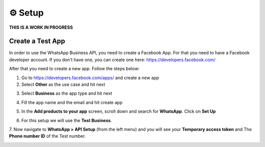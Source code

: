 ⚙️ Setup
=========

**THIS IS A WORK IN PROGRESS**

Create a Test App
-----------------

In order to use the WhatsApp Business API, you need to create a Facebook App. For that you need to have a Facebook developer account.
If you don't have one, you can create one here: https://developers.facebook.com/

After that you need to create a new app. Follow the steps below:

1. Go to https://developers.facebook.com/apps/ and create a new app
2. Select **Other** as the use case and hit next

.. image:: https://user-images.githubusercontent.com/42866208/249092432-23b2b217-7609-48c8-b4c7-933908c4f7e8.png
   :width: 600
   :alt: create app
   :align: center

3. Select **Business** as the app type and hit next

.. image:: https://user-images.githubusercontent.com/42866208/249092952-b567230d-cd4b-4062-aa26-49d9f4082667.png
    :width: 600
    :alt: business app
    :align: center

4. Fill the app name and the email and hit create app

.. image:: https://user-images.githubusercontent.com/42866208/249093303-bd52dd5f-bab1-4ea8-9377-b66c39366ec6.png
    :width: 600
    :alt: app name
    :align: center

5. In the **Add products to your app** screen, scroll down and search for **WhatsApp**. Click on **Set Up**

.. image:: https://user-images.githubusercontent.com/42866208/249094841-89fe0096-4bda-4ae7-b68d-0399459f070b.png
    :width: 600
    :alt: add whatsapp
    :align: center

6. For this setup we will use the **Test Business**.

.. image:: https://user-images.githubusercontent.com/42866208/249095348-7fd73e5a-9fe9-4214-bcf3-2dfcf337faab.png
    :width: 600
    :alt: select meta business
    :align: center

7. Now navigate to **WhatsApp > API Setup** (from the left menu) and you will see your **Temporary access token**
and The **Phone number ID** of the Test number.

.. image:: https://user-images.githubusercontent.com/42866208/249097261-d4eaf717-12b9-4c9a-a3a2-2fb6823a37f0.png
    :width: 600
    :alt: access token
    :align: center

